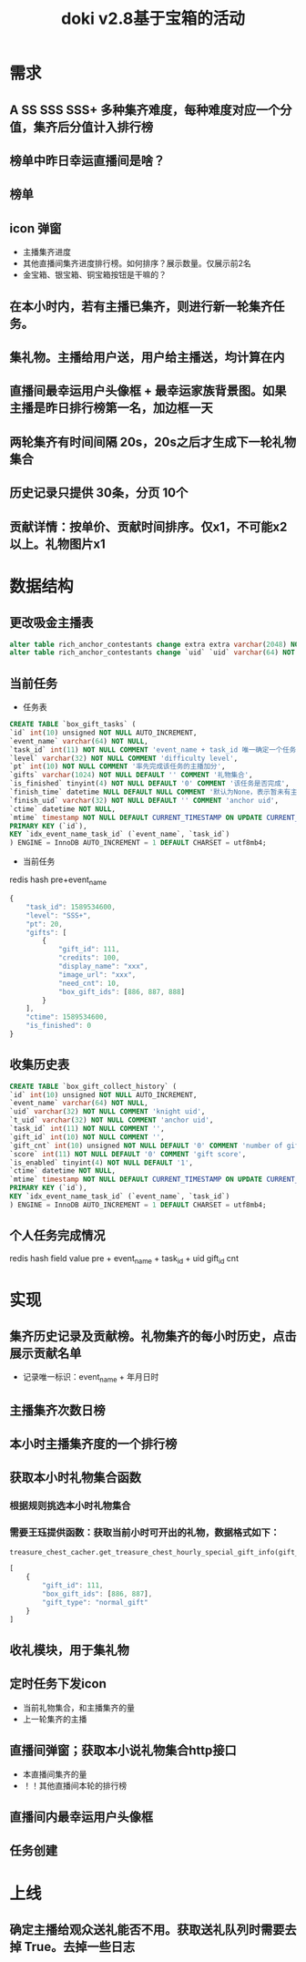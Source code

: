 #+TITLE: doki v2.8基于宝箱的活动

* 需求
** A SS SSS SSS+ 多种集齐难度，每种难度对应一个分值，集齐后分值计入排行榜
** 榜单中昨日幸运直播间是啥？
** 榜单
** icon 弹窗
- 主播集齐进度
- 其他直播间集齐进度排行榜。如何排序？展示数量。仅展示前2名
- 金宝箱、银宝箱、铜宝箱按钮是干嘛的？
** 在本小时内，若有主播已集齐，则进行新一轮集齐任务。
** 集礼物。主播给用户送，用户给主播送，均计算在内
** 直播间最幸运用户头像框 + 最幸运家族背景图。如果主播是昨日排行榜第一名，加边框一天
** 两轮集齐有时间间隔 20s，20s之后才生成下一轮礼物集合
** 历史记录只提供 30条，分页 10个
** 贡献详情：按单价、贡献时间排序。仅x1，不可能x2以上。礼物图片x1

* 数据结构
** 更改吸金主播表
#+BEGIN_SRC sql
  alter table rich_anchor_contestants change extra extra varchar(2048) NOT NULL DEFAULT '';
  alter table rich_anchor_contestants change `uid` `uid` varchar(64) NOT NULL COMMENT 'anchor uid';
#+END_SRC
** 当前任务
- 任务表
#+BEGIN_SRC sql
  CREATE TABLE `box_gift_tasks` (
  `id` int(10) unsigned NOT NULL AUTO_INCREMENT,
  `event_name` varchar(64) NOT NULL,
  `task_id` int(11) NOT NULL COMMENT 'event_name + task_id 唯一确定一个任务',
  `level` varchar(32) NOT NULL COMMENT 'difficulty level',
  `pt` int(10) NOT NULL COMMENT '率先完成该任务的主播加分',
  `gifts` varchar(1024) NOT NULL DEFAULT '' COMMENT '礼物集合',
  `is_finished` tinyint(4) NOT NULL DEFAULT '0' COMMENT '该任务是否完成',
  `finish_time` datetime NULL DEFAULT NULL COMMENT '默认为None，表示暂未有主播完成该任务',
  `finish_uid` varchar(32) NOT NULL DEFAULT '' COMMENT 'anchor uid',
  `ctime` datetime NOT NULL,
  `mtime` timestamp NOT NULL DEFAULT CURRENT_TIMESTAMP ON UPDATE CURRENT_TIMESTAMP,
  PRIMARY KEY (`id`),
  KEY `idx_event_name_task_id` (`event_name`, `task_id`)
  ) ENGINE = InnoDB AUTO_INCREMENT = 1 DEFAULT CHARSET = utf8mb4;
#+END_SRC

- 当前任务
redis hash
pre+event_name 
#+BEGIN_SRC js
  {
      "task_id": 1589534600,
      "level": "SSS+",
      "pt": 20,
      "gifts": [
          {
              "gift_id": 111,
              "credits": 100,
              "display_name": "xxx",
              "image_url": "xxx",
              "need_cnt": 10,
              "box_gift_ids": [886, 887, 888]
          }
      ],
      "ctime": 1589534600,
      "is_finished": 0
  }
#+END_SRC

** 收集历史表
#+BEGIN_SRC sql
  CREATE TABLE `box_gift_collect_history` (
  `id` int(10) unsigned NOT NULL AUTO_INCREMENT,
  `event_name` varchar(64) NOT NULL,
  `uid` varchar(32) NOT NULL COMMENT 'knight uid',
  `t_uid` varchar(32) NOT NULL COMMENT 'anchor uid',
  `task_id` int(11) NOT NULL COMMENT '',
  `gift_id` int(10) NOT NULL COMMENT '',
  `gift_cnt` int(10) unsigned NOT NULL DEFAULT '0' COMMENT 'number of gift',
  `score` int(11) NOT NULL DEFAULT '0' COMMENT 'gift score',
  `is_enabled` tinyint(4) NOT NULL DEFAULT '1',
  `ctime` datetime NOT NULL,
  `mtime` timestamp NOT NULL DEFAULT CURRENT_TIMESTAMP ON UPDATE CURRENT_TIMESTAMP,
  PRIMARY KEY (`id`),
  KEY `idx_event_name_task_id` (`event_name`, `task_id`)
  ) ENGINE = InnoDB AUTO_INCREMENT = 1 DEFAULT CHARSET = utf8mb4;
#+END_SRC

** 个人任务完成情况
redis hash                           field      value
pre + event_name + task_id + uid    gift_id      cnt

* 实现
** 集齐历史记录及贡献榜。礼物集齐的每小时历史，点击展示贡献名单
- 记录唯一标识：event_name + 年月日时
** 主播集齐次数日榜
** 本小时主播集齐度的一个排行榜
** 获取本小时礼物集合函数
*** 根据规则挑选本小时礼物集合
*** 需要王珏提供函数：获取当前小时可开出的礼物，数据格式如下：
#+BEGIN_SRC python
  treasure_chest_cacher.get_treasure_chest_hourly_special_gift_info(gift_id_list=gift_id_list, datetime=datetime.now())
#+END_SRC
#+BEGIN_SRC js
  [
      {
          "gift_id": 111,
          "box_gift_ids": [886, 887],
          "gift_type": "normal_gift"
      }
  ]
#+END_SRC
** 收礼模块，用于集礼物

** 定时任务下发icon
- 当前礼物集合，和主播集齐的量
- 上一轮集齐的主播
** 直播间弹窗；获取本小说礼物集合http接口
- 本直播间集齐的量
- ！！其他直播间本轮的排行榜
** 直播间内最幸运用户头像框
** 任务创建

* 上线
** 确定主播给观众送礼能否不用。获取送礼队列时需要去掉 True。去掉一些日志
